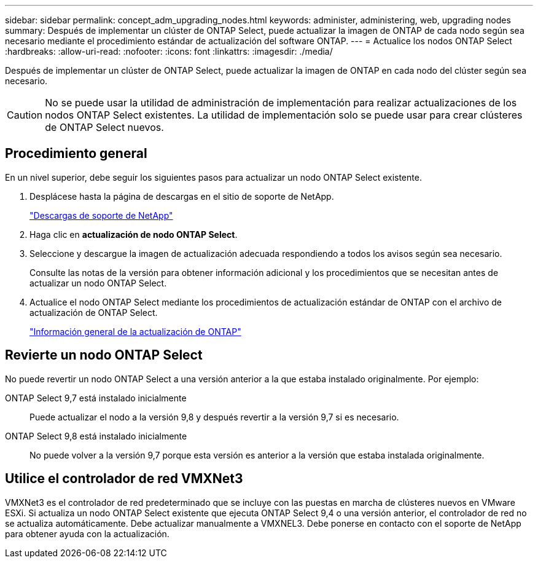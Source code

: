 ---
sidebar: sidebar 
permalink: concept_adm_upgrading_nodes.html 
keywords: administer, administering, web, upgrading nodes 
summary: Después de implementar un clúster de ONTAP Select, puede actualizar la imagen de ONTAP de cada nodo según sea necesario mediante el procedimiento estándar de actualización del software ONTAP. 
---
= Actualice los nodos ONTAP Select
:hardbreaks:
:allow-uri-read: 
:nofooter: 
:icons: font
:linkattrs: 
:imagesdir: ./media/


[role="lead"]
Después de implementar un clúster de ONTAP Select, puede actualizar la imagen de ONTAP en cada nodo del clúster según sea necesario.


CAUTION: No se puede usar la utilidad de administración de implementación para realizar actualizaciones de los nodos ONTAP Select existentes. La utilidad de implementación solo se puede usar para crear clústeres de ONTAP Select nuevos.



== Procedimiento general

En un nivel superior, debe seguir los siguientes pasos para actualizar un nodo ONTAP Select existente.

. Desplácese hasta la página de descargas en el sitio de soporte de NetApp.
+
https://mysupport.netapp.com/site/downloads["Descargas de soporte de NetApp"^]

. Haga clic en *actualización de nodo ONTAP Select*.
. Seleccione y descargue la imagen de actualización adecuada respondiendo a todos los avisos según sea necesario.
+
Consulte las notas de la versión para obtener información adicional y los procedimientos que se necesitan antes de actualizar un nodo ONTAP Select.

. Actualice el nodo ONTAP Select mediante los procedimientos de actualización estándar de ONTAP con el archivo de actualización de ONTAP Select.
+
link:https://docs.netapp.com/us-en/ontap/upgrade/index.html["Información general de la actualización de ONTAP"^]





== Revierte un nodo ONTAP Select

No puede revertir un nodo ONTAP Select a una versión anterior a la que estaba instalado originalmente. Por ejemplo:

ONTAP Select 9,7 está instalado inicialmente:: Puede actualizar el nodo a la versión 9,8 y después revertir a la versión 9,7 si es necesario.
ONTAP Select 9,8 está instalado inicialmente:: No puede volver a la versión 9,7 porque esta versión es anterior a la versión que estaba instalada originalmente.




== Utilice el controlador de red VMXNet3

VMXNet3 es el controlador de red predeterminado que se incluye con las puestas en marcha de clústeres nuevos en VMware ESXi. Si actualiza un nodo ONTAP Select existente que ejecuta ONTAP Select 9,4 o una versión anterior, el controlador de red no se actualiza automáticamente. Debe actualizar manualmente a VMXNEL3. Debe ponerse en contacto con el soporte de NetApp para obtener ayuda con la actualización.
